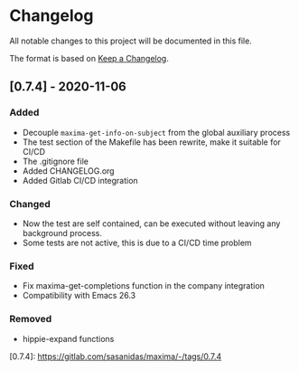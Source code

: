 * Changelog
All notable changes to this project will be documented in this file.

The format is based on [[https://keepachangelog.com/en/1.0.0/][Keep a Changelog]].

** [0.7.4] - 2020-11-06
*** Added
+ Decouple =maxima-get-info-on-subject= from the global auxiliary process
+ The test section of the Makefile has been rewrite, make it suitable for CI/CD
+ The .gitignore file
+ Added CHANGELOG.org
+ Added Gitlab CI/CD integration

*** Changed
+ Now the test are self contained, can be executed without leaving any background process.
+ Some tests are not active, this is due to a CI/CD time problem

*** Fixed
+ Fix maxima-get-completions function in the company integration
+ Compatibility with Emacs 26.3

*** Removed
+ hippie-expand functions 

[0.7.4]: https://gitlab.com/sasanidas/maxima/-/tags/0.7.4
